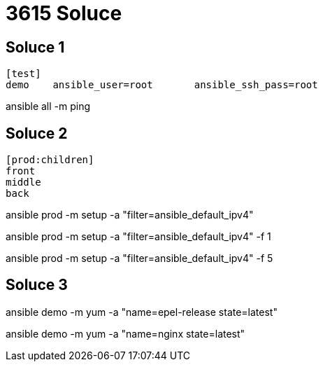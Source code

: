 = 3615 Soluce

== Soluce 1

[source]
----
[test]
demo	ansible_user=root	ansible_ssh_pass=root
----

ansible all -m ping






























== Soluce 2

[source]
----
[prod:children]
front
middle
back
----

ansible prod -m setup -a "filter=ansible_default_ipv4"

ansible prod -m setup -a "filter=ansible_default_ipv4" -f 1

ansible prod -m setup -a "filter=ansible_default_ipv4" -f 5


























== Soluce  3

ansible demo -m yum -a "name=epel-release state=latest"

ansible demo -m yum -a "name=nginx state=latest"

